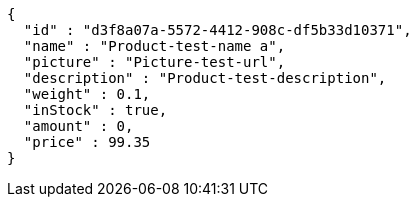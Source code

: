 [source,options="nowrap"]
----
{
  "id" : "d3f8a07a-5572-4412-908c-df5b33d10371",
  "name" : "Product-test-name a",
  "picture" : "Picture-test-url",
  "description" : "Product-test-description",
  "weight" : 0.1,
  "inStock" : true,
  "amount" : 0,
  "price" : 99.35
}
----